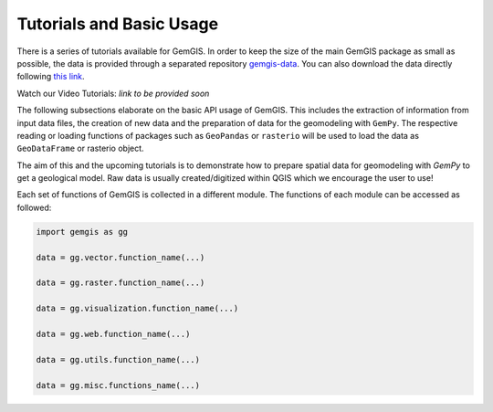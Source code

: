 .. _tutorials_ref:

Tutorials and Basic Usage
===========================================================

There is a series of tutorials available for GemGIS. In order to keep the size of the main GemGIS package as small as possible, the data is provided through a separated repository `gemgis-data <https://github.com/cgre-aachen/gemgis_data/tree/main>`_. You can also download the data directly following `this link <https://github.com/cgre-aachen/gemgis_data/archive/main.zip>`_.

Watch our Video Tutorials: *link to be provided soon*

The following subsections elaborate on the basic API usage of GemGIS. This includes the extraction of information from input data files, the creation of new data and the preparation of data for the geomodeling with ``GemPy``. The respective reading or loading functions of packages such as ``GeoPandas`` or ``rasterio`` will be used to load the data as ``GeoDataFrame`` or rasterio object.

The aim of this and the upcoming tutorials is to demonstrate how to prepare spatial data for geomodeling with `GemPy` to get a geological model. Raw data is usually created/digitized within QGIS which we encourage the user to use!

.. image:: ../images/cover.png

Each set of functions of GemGIS is collected in a different module. The functions of each module can be accessed as followed:

.. code-block:: python

   import gemgis as gg

   data = gg.vector.function_name(...)

   data = gg.raster.function_name(...)

   data = gg.visualization.function_name(...)

   data = gg.web.function_name(...)

   data = gg.utils.function_name(...)

   data = gg.misc.functions_name(...)


